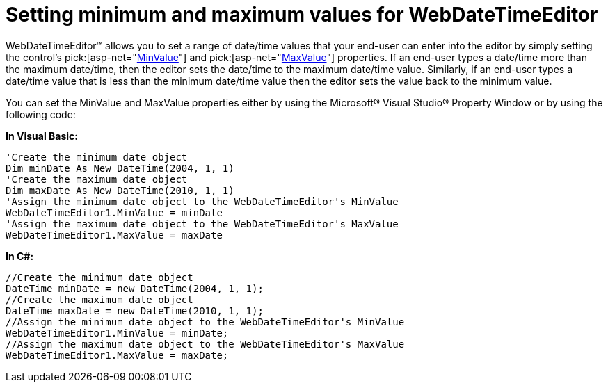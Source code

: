 ﻿////

|metadata|
{
    "name": "webdatetimeeditor-setting-minimum-and-maximum-values-for-webdatetimeeditor",
    "controlName": ["WebDateTimeEditor"],
    "tags": ["Editing","How Do I","Styling"],
    "guid": "{4E23730A-859A-4124-AF8C-58B381EB2797}",  
    "buildFlags": [],
    "createdOn": "2009-04-06T17:09:13Z"
}
|metadata|
////

= Setting minimum and maximum values for WebDateTimeEditor

WebDateTimeEditor™ allows you to set a range of date/time values that your end-user can enter into the editor by simply setting the control’s  pick:[asp-net="link:infragistics4.web.v{ProductVersion}~infragistics.web.ui.editorcontrols.webdatetimeeditor~minvalue.html[MinValue]"]  and  pick:[asp-net="link:infragistics4.web.v{ProductVersion}~infragistics.web.ui.editorcontrols.webdatetimeeditor~maxvalue.html[MaxValue]"]  properties. If an end-user types a date/time more than the maximum date/time, then the editor sets the date/time to the maximum date/time value. Similarly, if an end-user types a date/time value that is less than the minimum date/time value then the editor sets the value back to the minimum value.

You can set the MinValue and MaxValue properties either by using the Microsoft® Visual Studio® Property Window or by using the following code:

*In Visual Basic:*

----
'Create the minimum date object
Dim minDate As New DateTime(2004, 1, 1)
'Create the maximum date object
Dim maxDate As New DateTime(2010, 1, 1)
'Assign the minimum date object to the WebDateTimeEditor's MinValue
WebDateTimeEditor1.MinValue = minDate
'Assign the maximum date object to the WebDateTimeEditor's MaxValue
WebDateTimeEditor1.MaxValue = maxDate
----

*In C#:*

----
//Create the minimum date object
DateTime minDate = new DateTime(2004, 1, 1);
//Create the maximum date object
DateTime maxDate = new DateTime(2010, 1, 1);
//Assign the minimum date object to the WebDateTimeEditor's MinValue
WebDateTimeEditor1.MinValue = minDate;
//Assign the maximum date object to the WebDateTimeEditor's MaxValue
WebDateTimeEditor1.MaxValue = maxDate;
----